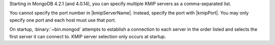 Starting in MongoDB 4.2.1 (and 4.0.14), you can specify multiple KMIP 
servers as a comma-separated list.

.. example::

   To specify both ``server1.example.com`` and ``server2.example.com`` 
   as KMIP servers, set |kmipServerName| to ``"server1.example.com,server2.example.com"``. 

You cannot specify the port number in |kmipServerName|. Instead,
specify the port with |kmipPort|. You may only specify one port and 
each host must use that port. 

On startup, :binary:`~bin.mongod` attempts to establish a connection to 
each server in the order listed and selects the first server it can
connect to. KMIP server selection only occurs at startup.
